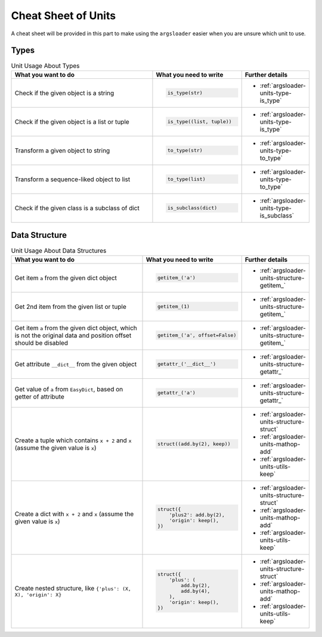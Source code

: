Cheat Sheet of Units
==================================

A cheat sheet will be provided in this part to make \
using the ``argsloader`` easier when you are unsure \
which unit to use.


Types
--------------------

.. list-table:: Unit Usage About Types
    :widths: 50 30 20
    :header-rows: 1

    *   - What you want to do
        - What you need to write
        - Further details

    *   - Check if the given object is a string
        - .. code-block:: python

            is_type(str)

        - - :ref:`argsloader-units-type-is_type`

    *   - Check if the given object is a list or tuple
        - .. code-block::

            is_type((list, tuple))

        - - :ref:`argsloader-units-type-is_type`

    *   - Transform a given object to string
        - .. code-block::

            to_type(str)

        - - :ref:`argsloader-units-type-to_type`

    *   - Transform a sequence-liked object to list
        - .. code-block::

            to_type(list)

        - - :ref:`argsloader-units-type-to_type`

    *   - Check if the given class is a subclass of dict
        - .. code-block::

            is_subclass(dict)

        - - :ref:`argsloader-units-type-is_subclass`



Data Structure
--------------------

.. list-table:: Unit Usage About Data Structures
    :widths: 50 30 20
    :header-rows: 1

    *   - What you want to do
        - What you need to write
        - Further details

    *   - Get item ``a`` from the given dict object
        - .. code-block::

            getitem_('a')

        - - :ref:`argsloader-units-structure-getitem_`

    *   - Get 2nd item from the given list or tuple
        - .. code-block::

            getitem_(1)

        - - :ref:`argsloader-units-structure-getitem_`

    *   - Get item ``a`` from the given dict object, which is not the original data and position offset should be disabled
        - .. code-block::

            getitem_('a', offset=False)

        - - :ref:`argsloader-units-structure-getitem_`

    *   - Get attribute ``__dict__`` from the given object
        - .. code-block::

            getattr_('__dict__')

        - - :ref:`argsloader-units-structure-getattr_`

    *   - Get value of ``a`` from ``EasyDict``, based on getter of attribute
        - .. code-block::

            getattr_('a')

        - - :ref:`argsloader-units-structure-getattr_`

    *   - Create a tuple which contains ``x + 2`` and ``x`` (assume the given value is ``x``)
        - .. code-block::

            struct((add.by(2), keep))

        - - :ref:`argsloader-units-structure-struct`
          - :ref:`argsloader-units-mathop-add`
          - :ref:`argsloader-units-utils-keep`

    *   - Create a dict with ``x + 2`` and ``x`` (assume the given value is ``x``)
        - .. code-block::

            struct({
                'plus2': add.by(2),
                'origin': keep(),
            })

        - - :ref:`argsloader-units-structure-struct`
          - :ref:`argsloader-units-mathop-add`
          - :ref:`argsloader-units-utils-keep`

    *   - Create nested structure, like ``{'plus': (X, X), 'origin': X}``
        - .. code-block::

            struct({
                'plus': (
                    add.by(2),
                    add.by(4),
                ),
                'origin': keep(),
            })

        - - :ref:`argsloader-units-structure-struct`
          - :ref:`argsloader-units-mathop-add`
          - :ref:`argsloader-units-utils-keep`

